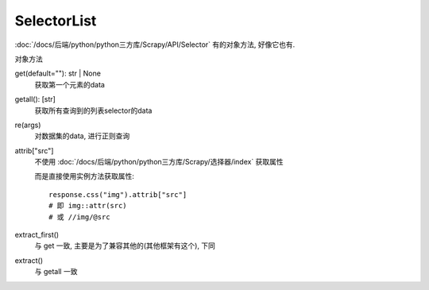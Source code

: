 =================================
SelectorList
=================================


.. post:: 2023-03-01 22:50:22
  :tags: python, python三方库, Scrapy, API
  :category: 后端
  :author: YanQue
  :location: CD
  :language: zh-cn


:doc:`/docs/后端/python/python三方库/Scrapy/API/Selector`
有的对象方法, 好像它也有.


对象方法

get(default=""): str | None
  获取第一个元素的data
getall(): [str]
  获取所有查询到的列表selector的data
re(args)
  对数据集的data, 进行正则查询
attrib["src"]
  不使用 :doc:`/docs/后端/python/python三方库/Scrapy/选择器/index` 获取属性

  而是直接使用实例方法获取属性::

    response.css("img").attrib["src"]
    # 即 img::attr(src)
    # 或 //img/@src
extract_first()
  与 get 一致, 主要是为了兼容其他的(其他框架有这个), 下同
extract()
  与 getall 一致

